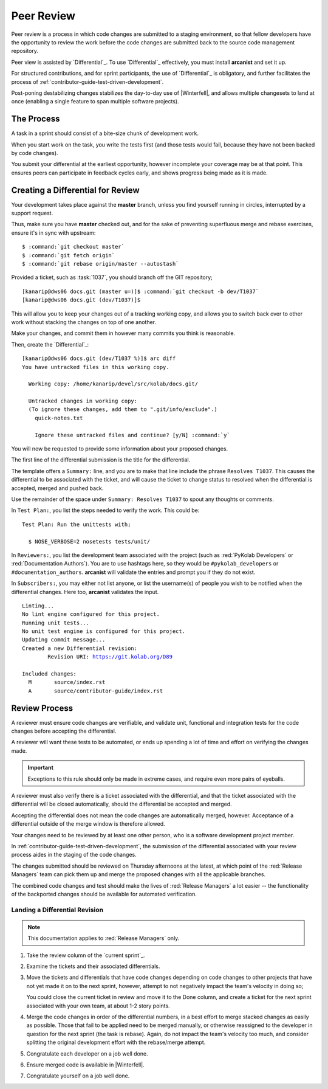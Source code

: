 .. _contributor-guide-peer-review:

===========
Peer Review
===========

Peer review is a process in which code changes are submitted to a staging
environment, so that fellow developers have the opportunity to review the work
before the code changes are submitted back to the source code management
repository.

Peer view is assisted by `Differential`_. To use `Differential`_ effectively,
you must install **arcanist** and set it up.

.. seealso::

    *   :ref:`contributor-guide-setup-your-development-environment`

For structured contributions, and for sprint participants, the use of
`Differential`_ is obligatory, and further facilitates the process of
:ref:`contributor-guide-test-driven-development`.

Post-poning destabilizing changes stabilizes the day-to-day use of
|Winterfell|, and allows multiple changesets to land at once (enabling a single
feature to span multiple software projects).

The Process
===========

A task in a sprint should consist of a bite-size chunk of development work.

When you start work on the task, you write the tests first (and those tests
would fail, because they have not been backed by code changes).

You submit your differential at the earliest opportunity, however incomplete
your coverage may be at that point. This ensures peers can participate in
feedback cycles early, and shows progress being made as it is made.

Creating a Differential for Review
==================================

Your development takes place against the **master** branch, unless you find
yourself running in circles, interrupted by a support request.

Thus, make sure you have **master** checked out, and for the sake of preventing
superfluous merge and rebase exercises, ensure it's in sync with upstream:

.. parsed-literal::

    $ :command:`git checkout master`
    $ :command:`git fetch origin`
    $ :command:`git rebase origin/master --autostash`

Provided a ticket, such as :task:`1037`, you should branch off the GIT
repository;

.. parsed-literal::

    [kanarip\@dws06 docs.git (master u=)]$ :command:`git checkout -b dev/T1037`
    [kanarip\@dws06 docs.git (dev/T1037)]$

This will allow you to keep your changes out of a tracking working copy, and
allows you to switch back over to other work without stacking the changes on
top of one another.

Make your changes, and commit them in however many commits you think is
reasonable.

Then, create the `Differential`_:

.. parsed-literal::

    [kanarip\@dws06 docs.git (dev/T1037 %)]$ arc diff
    You have untracked files in this working copy.

      Working copy: /home/kanarip/devel/src/kolab/docs.git/

      Untracked changes in working copy:
      (To ignore these changes, add them to ".git/info/exclude".)
        quick-notes.txt

        Ignore these untracked files and continue? [y/N] :command:`y`

You will now be requested to provide some information about your proposed
changes.

The first line of the differential submission is the title for the
differential.

The template offers a ``Summary:`` line, and you are to make that line include
the phrase ``Resolves T1037``. This causes the differential to be associated
with the ticket, and will cause the ticket to change status to resolved when
the differential is accepted, merged and pushed back.

Use the remainder of the space under ``Summary: Resolves T1037`` to spout any
thoughts or comments.

In ``Test Plan:``, you list the steps needed to verify the work. This could be:

.. parsed-literal::

    Test Plan: Run the unittests with;

      $ NOSE_VERBOSE=2 nosetests tests/unit/

In ``Reviewers:``, you list the development team associated with the project
(such as :red:`PyKolab Developers` or :red:`Documentation Authors`). You are to
use hashtags here, so they would be ``#pykolab_developers`` or
``#documentation_authors``. **arcanist** will validate the entries and prompt
you if they do not exist.

In ``Subscribers:``, you may either not list anyone, or list the username(s) of
people you wish to be notified when the differential changes. Here too,
**arcanist** validates the input.

.. parsed-literal::

    Linting...
    No lint engine configured for this project.
    Running unit tests...
    No unit test engine is configured for this project.
    Updating commit message...
    Created a new Differential revision:
            Revision URI: https://git.kolab.org/D89

    Included changes:
      M       source/index.rst
      A       source/contributor-guide/index.rst

Review Process
==============

A reviewer must ensure code changes are verifiable, and validate unit,
functional and integration tests for the code changes before accepting the
differential.

A reviewer will want these tests to be automated, or ends up spending a lot of
time and effort on verifying the changes made.

.. IMPORTANT::

    Exceptions to this rule should only be made in extreme cases, and require
    even more pairs of eyeballs.

A reviewer must also verify there is a ticket associated with the differential,
and that the ticket associated with the differential will be closed
automatically, should the differential be accepted and merged.

Accepting the differential does not mean the code changes are automatically
merged, however. Acceptance of a differential outside of the merge window is
therefore allowed.

Your changes need to be reviewed by at least one other person, who is a
software development project member.

In :ref:`contributor-guide-test-driven-development`, the submission of the
differential associated with your review process aides in the staging of the
code changes.

The changes submitted should be reviewed on Thursday afternoons at the latest,
at which point of the :red:`Release Managers` team can pick them up and merge
the proposed changes with all the applicable branches.

The combined code changes and test should make the lives of
:red:`Release Managers` a lot easier -- the functionality of the backported
changes should be available for automated verification.

Landing a Differential Revision
-------------------------------

.. NOTE::

    This documentation applies to :red:`Release Managers` only.

#.  Take the review column of the `current sprint`_.

#.  Examine the tickets and their associated differentials.

#.  Move the tickets and differentials that have code changes depending on code
    changes to other projects that have not yet made it on to the next sprint,
    however, attempt to not negatively impact the team's velocity in doing so;

    You could close the current ticket in review and move it to the Done
    column, and create a ticket for the next sprint associated with your own
    team, at about 1-2 story points.

#.  Merge the code changes in order of the differential numbers, in a best
    effort to merge stacked changes as easily as possible. Those that fail to
    be applied need to be merged manually, or otherwise reassigned to the
    developer in question for the next sprint (the task is rebase). Again, do
    not impact the team's velocity too much, and consider splitting the
    original development effort with the rebase/merge attempt.

#.  Congratulate each developer on a job well done.

#.  Ensure merged code is available in |Winterfell|.

#.  Congratulate yourself on a job well done.
